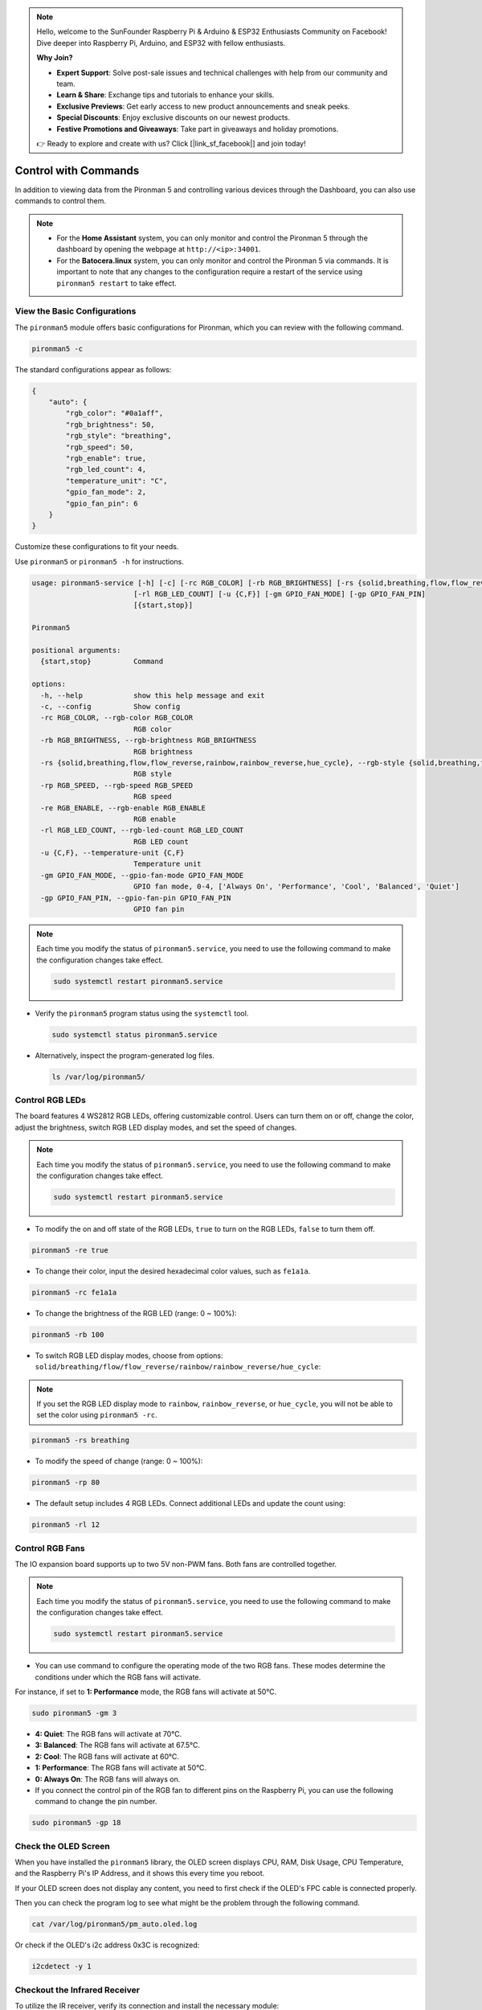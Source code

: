 .. note::

    Hello, welcome to the SunFounder Raspberry Pi & Arduino & ESP32 Enthusiasts Community on Facebook! Dive deeper into Raspberry Pi, Arduino, and ESP32 with fellow enthusiasts.

    **Why Join?**

    - **Expert Support**: Solve post-sale issues and technical challenges with help from our community and team.
    - **Learn & Share**: Exchange tips and tutorials to enhance your skills.
    - **Exclusive Previews**: Get early access to new product announcements and sneak peeks.
    - **Special Discounts**: Enjoy exclusive discounts on our newest products.
    - **Festive Promotions and Giveaways**: Take part in giveaways and holiday promotions.

    👉 Ready to explore and create with us? Click [|link_sf_facebook|] and join today!

.. _view_control_commands:

Control with Commands
========================================
In addition to viewing data from the Pironman 5 and controlling various devices through the Dashboard, you can also use commands to control them.

.. note::

  * For the **Home Assistant** system, you can only monitor and control the Pironman 5 through the dashboard by opening the webpage at ``http://<ip>:34001``.
  * For the **Batocera.linux** system, you can only monitor and control the Pironman 5 via commands. It is important to note that any changes to the configuration require a restart of the service using ``pironman5 restart`` to take effect.

View the Basic Configurations
-----------------------------------

The ``pironman5`` module offers basic configurations for Pironman, which you can review with the following command.

.. code-block:: shell

  pironman5 -c

The standard configurations appear as follows:

.. code-block:: 

  {
      "auto": {
          "rgb_color": "#0a1aff",
          "rgb_brightness": 50,
          "rgb_style": "breathing",
          "rgb_speed": 50,
          "rgb_enable": true,
          "rgb_led_count": 4,
          "temperature_unit": "C",
          "gpio_fan_mode": 2,
          "gpio_fan_pin": 6
      }
  }

Customize these configurations to fit your needs.

Use ``pironman5`` or ``pironman5 -h`` for instructions.

.. code-block::

  usage: pironman5-service [-h] [-c] [-rc RGB_COLOR] [-rb RGB_BRIGHTNESS] [-rs {solid,breathing,flow,flow_reverse,rainbow,rainbow_reverse,hue_cycle}] [-rp RGB_SPEED] [-re RGB_ENABLE]
                          [-rl RGB_LED_COUNT] [-u {C,F}] [-gm GPIO_FAN_MODE] [-gp GPIO_FAN_PIN]
                          [{start,stop}]

  Pironman5

  positional arguments:
    {start,stop}          Command

  options:
    -h, --help            show this help message and exit
    -c, --config          Show config
    -rc RGB_COLOR, --rgb-color RGB_COLOR
                          RGB color
    -rb RGB_BRIGHTNESS, --rgb-brightness RGB_BRIGHTNESS
                          RGB brightness
    -rs {solid,breathing,flow,flow_reverse,rainbow,rainbow_reverse,hue_cycle}, --rgb-style {solid,breathing,flow,flow_reverse,rainbow,rainbow_reverse,hue_cycle}
                          RGB style
    -rp RGB_SPEED, --rgb-speed RGB_SPEED
                          RGB speed
    -re RGB_ENABLE, --rgb-enable RGB_ENABLE
                          RGB enable
    -rl RGB_LED_COUNT, --rgb-led-count RGB_LED_COUNT
                          RGB LED count
    -u {C,F}, --temperature-unit {C,F}
                          Temperature unit
    -gm GPIO_FAN_MODE, --gpio-fan-mode GPIO_FAN_MODE
                          GPIO fan mode, 0-4, ['Always On', 'Performance', 'Cool', 'Balanced', 'Quiet']
    -gp GPIO_FAN_PIN, --gpio-fan-pin GPIO_FAN_PIN
                          GPIO fan pin



.. note::

  Each time you modify the status of ``pironman5.service``, you need to use the following command to make the configuration changes take effect.

  .. code-block:: shell

    sudo systemctl restart pironman5.service


* Verify the ``pironman5`` program status using the ``systemctl`` tool.

  .. code-block:: shell

    sudo systemctl status pironman5.service

* Alternatively, inspect the program-generated log files.

  .. code-block:: shell

    ls /var/log/pironman5/


Control RGB LEDs
----------------------
The board features 4 WS2812 RGB LEDs, offering customizable control. Users can turn them on or off, change the color, adjust the brightness, switch RGB LED display modes, and set the speed of changes.

.. note::

  Each time you modify the status of ``pironman5.service``, you need to use the following command to make the configuration changes take effect.

  .. code-block:: shell

    sudo systemctl restart pironman5.service

* To modify the on and off state of the RGB LEDs, ``true`` to turn on the RGB LEDs, ``false`` to turn them off.

.. code-block:: shell

  pironman5 -re true

* To change their color, input the desired hexadecimal color values, such as ``fe1a1a``.

.. code-block:: shell

  pironman5 -rc fe1a1a

* To change the brightness of the RGB LED (range: 0 ~ 100%):

.. code-block:: shell

  pironman5 -rb 100

* To switch RGB LED display modes, choose from options: ``solid/breathing/flow/flow_reverse/rainbow/rainbow_reverse/hue_cycle``:

.. note::

  If you set the RGB LED display mode to ``rainbow``, ``rainbow_reverse``, or ``hue_cycle``, you will not be able to set the color using ``pironman5 -rc``.

.. code-block:: shell

  pironman5 -rs breathing

* To modify the speed of change (range: 0 ~ 100%):

.. code-block:: shell

  pironman5 -rp 80

* The default setup includes 4 RGB LEDs. Connect additional LEDs and update the count using:

.. code-block:: shell

  pironman5 -rl 12

.. _cc_control_fan:

Control RGB Fans
---------------------
The IO expansion board supports up to two 5V non-PWM fans. Both fans are controlled together. 

.. note::

  Each time you modify the status of ``pironman5.service``, you need to use the following command to make the configuration changes take effect.

  .. code-block:: shell

    sudo systemctl restart pironman5.service

* You can use command to configure the operating mode of the two RGB fans. These modes determine the conditions under which the RGB fans will activate. 

For instance, if set to **1: Performance** mode, the RGB fans will activate at 50°C.


.. code-block:: shell

  sudo pironman5 -gm 3

* **4: Quiet**: The RGB fans will activate at 70°C.
* **3: Balanced**: The RGB fans will activate at 67.5°C.
* **2: Cool**: The RGB fans will activate at 60°C.
* **1: Performance**: The RGB fans will activate at 50°C.
* **0: Always On**: The RGB fans will always on.

* If you connect the control pin of the RGB fan to different pins on the Raspberry Pi, you can use the following command to change the pin number.

.. code-block:: shell

  sudo pironman5 -gp 18


Check the OLED Screen
-----------------------------------

When you have installed the ``pironman5`` library, the OLED screen displays CPU, RAM, Disk Usage, CPU Temperature, and the Raspberry Pi's IP Address, and it shows this every time you reboot.

If your OLED screen does not display any content, you need to first check if the OLED's FPC cable is connected properly.

Then you can check the program log to see what might be the problem through the following command.

.. code-block:: shell

  cat /var/log/pironman5/pm_auto.oled.log

Or check if the OLED's i2c address 0x3C is recognized:

.. code-block:: shell

  i2cdetect -y 1

Checkout the Infrared Receiver
---------------------------------------

To utilize the IR receiver, verify its connection and install the necessary module:

* Test the connection:

  .. code-block:: shell

    sudo ls /dev |grep lirc

* Install the ``lirc`` module:

  .. code-block:: shell

    sudo apt-get install lirc -y

* Now, test the IR Receiver by running the following command. 

  .. code-block:: shell

    mode2 -d /dev/lirc0

* After running the command, press a button on the remote control, and the code of that button will be printed.

